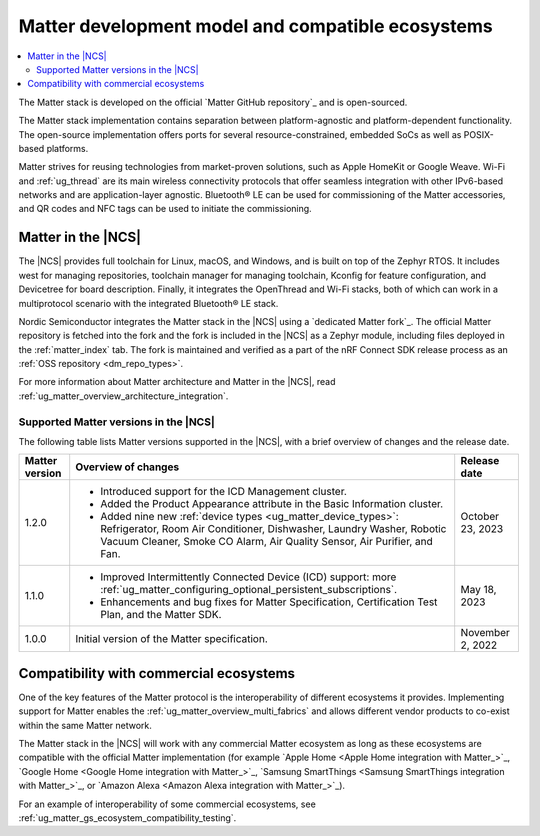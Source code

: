 .. _ug_matter_overview_dev_model:

Matter development model and compatible ecosystems
##################################################

.. contents::
   :local:
   :depth: 2

The Matter stack is developed on the official `Matter GitHub repository`_ and is open-sourced.

The Matter stack implementation contains separation between platform-agnostic and platform-dependent functionality.
The open-source implementation offers ports for several resource-constrained, embedded SoCs as well as POSIX-based platforms.

Matter strives for reusing technologies from market-proven solutions, such as Apple HomeKit or Google Weave.
Wi-Fi and :ref:`ug_thread` are its main wireless connectivity protocols that offer seamless integration with other IPv6-based networks and are application-layer agnostic.
Bluetooth® LE can be used for commissioning of the Matter accessories, and QR codes and NFC tags can be used to initiate the commissioning.

Matter in the |NCS|
*******************

The |NCS| provides full toolchain for Linux, macOS, and Windows, and is built on top of the Zephyr RTOS.
It includes west for managing repositories, toolchain manager for managing toolchain, Kconfig for feature configuration, and Devicetree for board description.
Finally, it integrates the OpenThread and Wi-Fi stacks, both of which can work in a multiprotocol scenario with the integrated Bluetooth® LE stack.

Nordic Semiconductor integrates the Matter stack in the |NCS| using a `dedicated Matter fork`_.
The official Matter repository is fetched into the fork and the fork is included in the |NCS| as a Zephyr module, including files deployed in the :ref:`matter_index` tab.
The fork is maintained and verified as a part of the nRF Connect SDK release process as an :ref:`OSS repository <dm_repo_types>`.

For more information about Matter architecture and Matter in the |NCS|, read :ref:`ug_matter_overview_architecture_integration`.

.. _ug_matter_overview_dev_model_support:

Supported Matter versions in the |NCS|
======================================

The following table lists Matter versions supported in the |NCS|, with a brief overview of changes and the release date.

+-----------------+----------------------------------------------------------------------------------------------------------+---------------------+
| Matter version  | Overview of changes                                                                                      | Release date        |
+=================+==========================================================================================================+=====================+
| 1.2.0           | - Introduced support for the ICD Management cluster.                                                     | October 23, 2023    |
|                 | - Added the Product Appearance attribute in the Basic Information cluster.                               |                     |
|                 | - Added nine new :ref:`device types <ug_matter_device_types>`:                                           |                     |
|                 |   Refrigerator, Room Air Conditioner, Dishwasher, Laundry Washer, Robotic Vacuum Cleaner,                |                     |
|                 |   Smoke CO Alarm, Air Quality Sensor, Air Purifier, and Fan.                                             |                     |
+-----------------+----------------------------------------------------------------------------------------------------------+---------------------+
| 1.1.0           | - Improved Intermittently Connected Device (ICD) support:                                                | May 18, 2023        |
|                 |   more :ref:`ug_matter_configuring_optional_persistent_subscriptions`.                                   |                     |
|                 | - Enhancements and bug fixes for Matter Specification, Certification Test Plan, and the Matter SDK.      |                     |
+-----------------+----------------------------------------------------------------------------------------------------------+---------------------+
| 1.0.0           | Initial version of the Matter specification.                                                             | November 2, 2022    |
+-----------------+----------------------------------------------------------------------------------------------------------+---------------------+

.. _ug_matter_overview_dev_model_ecosystems:

Compatibility with commercial ecosystems
****************************************

One of the key features of the Matter protocol is the interoperability of different ecosystems it provides.
Implementing support for Matter enables the :ref:`ug_matter_overview_multi_fabrics` and allows different vendor products to co-exist within the same Matter network.

The Matter stack in the |NCS| will work with any commercial Matter ecosystem as long as these ecosystems are compatible with the official Matter implementation (for example `Apple Home <Apple Home integration with Matter_>`_, `Google Home <Google Home integration with Matter_>`_, `Samsung SmartThings <Samsung SmartThings integration with Matter_>`_, or `Amazon Alexa <Amazon Alexa integration with Matter_>`_).

For an example of interoperability of some commercial ecosystems, see :ref:`ug_matter_gs_ecosystem_compatibility_testing`.
